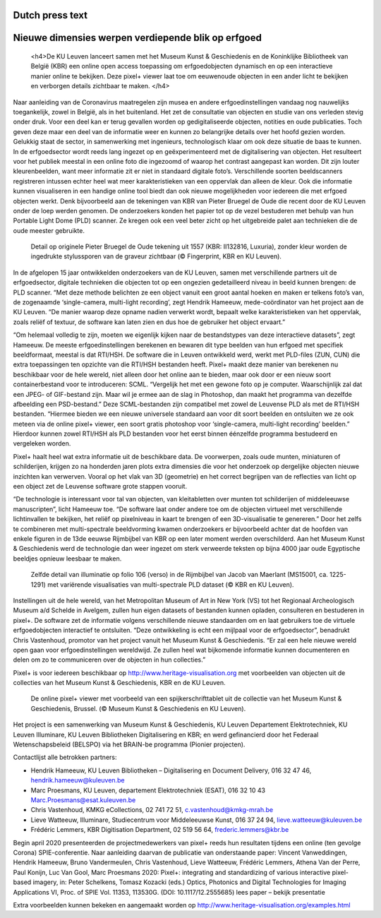 Dutch press text
*************************************
.. raw:: html

   <h2>Nieuwe dimensies werpen verdiepende blik op erfgoed</h2>

Nieuwe dimensies werpen verdiepende blik op erfgoed
*************************************

   <h4>De KU Leuven lanceert samen met het Museum Kunst & Geschiedenis en de Koninklijke Bibliotheek van België (KBR) een online open access toepassing om erfgoedobjecten dynamisch en op een interactieve manier online te bekijken. Deze pixel+ viewer laat toe om eeuwenoude objecten in een ander licht te bekijken en verborgen details zichtbaar te maken. </h4> 

Naar aanleiding van de Coronavirus maatregelen zijn musea en andere erfgoedinstellingen vandaag nog nauwelijks toegankelijk, zowel in België, als in het buitenland. Het zet de consultatie van objecten en studie van ons verleden stevig onder druk. Voor een deel kan er terug gevallen worden op gedigitaliseerde objecten, notities en oude publicaties. Toch geven deze maar een deel van de informatie weer en kunnen zo belangrijke details over het hoofd gezien worden. Gelukkig staat de sector, in samenwerking met ingenieurs, technologisch klaar om ook deze situatie de baas te kunnen.
In de erfgoedsector wordt reeds lang ingezet op en geëxperimenteerd met de digitalisering van objecten. Het resulteert voor het publiek meestal in een online foto die ingezoomd of waarop het contrast aangepast kan worden. Dit zijn louter kleurenbeelden, want meer informatie zit er niet in standaard digitale foto’s. Verschillende soorten beeldscanners registreren intussen echter heel wat meer karakteristieken van een oppervlak dan alleen de kleur. Ook die informatie kunnen visualiseren in een handige online tool biedt dan ook nieuwe mogelijkheden voor iedereen die met erfgoed objecten werkt. Denk bijvoorbeeld aan de tekeningen van KBR van Pieter Bruegel de Oude die recent door de KU Leuven onder de loep werden genomen. De onderzoekers konden het papier tot op de vezel bestuderen met behulp van hun Portable Light Dome (PLD) scanner. Ze kregen ook een veel beter zicht op het uitgebreide palet aan technieken die de oude meester gebruikte. 

.. figure:: _static/images/samples_bruegel_detail_RGBandShaded.gif
   :scale: 30 %
   :alt:

   Detail op originele Pieter Bruegel de Oude tekening uit 1557 (KBR: II132816, Luxuria), zonder kleur worden de ingedrukte stylussporen van de graveur zichtbaar (© Fingerprint, KBR en KU Leuven).

.. raw:: html

   <h3>Software is de sleutel</h3>

In de afgelopen 15 jaar ontwikkelden onderzoekers van de KU Leuven, samen met verschillende partners uit de erfgoedsector, digitale technieken die objecten tot op een ongezien gedetailleerd niveau in beeld kunnen brengen: de PLD scanner. “Met deze methode belichten ze een object vanuit een groot aantal hoeken en maken er telkens foto’s van, de zogenaamde ‘single-camera, multi-light recording’, zegt Hendrik Hameeuw, mede-coördinator van het project aan de KU Leuven. “De manier waarop deze opname nadien verwerkt wordt, bepaalt welke karakteristieken van het oppervlak, zoals reliëf of textuur, de software kan laten zien en dus hoe de gebruiker het object ervaart.” 

.. raw:: html

   <h3>Nieuw universeel bestandsformaat</h3>

“Om helemaal volledig te zijn, moeten we eigenlijk kijken naar de bestandstypes van deze interactieve datasets”, zegt Hameeuw. De meeste erfgoedinstellingen berekenen en bewaren dit type beelden van hun erfgoed met specifiek beeldformaat, meestal is dat RTI/HSH. De software die in Leuven ontwikkeld werd, werkt met PLD-files (ZUN, CUN) die extra toepassingen ten opzichte van die RTI/HSH bestanden heeft. Pixel+ maakt deze manier van berekenen nu beschikbaar voor de hele wereld, niet alleen door het online aan te bieden, maar ook door er een nieuw soort containerbestand voor te introduceren: SCML. “Vergelijk het met een gewone foto op je computer. Waarschijnlijk zal dat een JPEG- of GIF-bestand zijn. Maar wil je ermee aan de slag in Photoshop, dan maakt het programma van dezelfde afbeelding een PSD-bestand.” Deze SCML-bestanden zijn compatibel met zowel de Leuvense PLD als met de RTI/HSH bestanden. “Hiermee bieden we een nieuwe universele standaard aan voor dit soort beelden en ontsluiten we ze ook meteen via de online pixel+ viewer, een soort gratis photoshop voor ‘single-camera, multi-light recording’ beelden.” Hierdoor kunnen zowel RTI/HSH als PLD bestanden voor het eerst binnen éénzelfde programma bestudeerd en vergeleken worden.

.. raw:: html

   <h3>Een nieuwe wereld</h3>

Pixel+ haalt heel wat extra informatie uit de beschikbare data. De voorwerpen, zoals oude munten, miniaturen of schilderijen, krijgen zo na honderden jaren plots extra dimensies die voor het onderzoek op dergelijke objecten nieuwe inzichten kan verwerven. Vooral op het vlak van 3D (geometrie) en het correct begrijpen van de reflecties van licht op een object zet de Leuvense software grote stappen vooruit. 

“De technologie is interessant voor tal van objecten, van kleitabletten over munten tot schilderijen of middeleeuwse manuscripten”, licht Hameeuw toe. “De software laat onder andere toe om de objecten virtueel met verschillende lichtinvallen te bekijken, het reliëf op pixelniveau in kaart te brengen of een 3D-visualisatie te genereren.” Door het zelfs te combineren met multi-spectrale beeldvorming kwamen onderzoekers er bijvoorbeeld achter dat de hoofden van enkele figuren in de 13de eeuwse Rijmbijbel van KBR op een later moment werden overschilderd. Aan het Museum Kunst & Geschiedenis werd de technologie dan weer ingezet om sterk verweerde teksten op bijna 4000 jaar oude Egyptische beeldjes opnieuw leesbaar te maken.
 
.. figure:: _static/images/samples_rijmbijbel_RGBandIR.jpg
   :scale: 10 %
   :alt:

   Zelfde detail van illuminatie op folio 106 (verso) in de Rijmbijbel van Jacob van Maerlant (MS15001, ca. 1225-1291) met variërende visualisaties van multi-spectrale PLD dataset (© KBR en KU Leuven).

Instellingen uit de hele wereld, van het Metropolitan Museum of Art in New York (VS) tot het Regionaal Archeologisch Museum a/d Schelde in Avelgem, zullen hun eigen datasets of bestanden kunnen opladen, consulteren en bestuderen in pixel+. De software zet de informatie volgens verschillende nieuwe standaarden om en laat gebruikers toe de virtuele erfgoedobjecten interactief te ontsluiten. “Deze ontwikkeling is echt een mijlpaal voor de erfgoedsector”, benadrukt Chris Vastenhoud, promotor van het project vanuit het Museum Kunst & Geschiedenis. “Er zal een hele nieuwe wereld open gaan voor erfgoedinstellingen wereldwijd. Ze zullen heel wat bijkomende informatie kunnen documenteren en delen om zo te communiceren over de objecten in hun collecties.”

Pixel+ is voor iedereen beschikbaar op http://www.heritage-visualisation.org met voorbeelden van objecten uit de collecties van het Museum Kunst & Geschiedenis, KBR en de KU Leuven.

.. figure:: _static/images/news_viewer.png
   :scale: 40 %
   :alt:

   De online pixel+ viewer met voorbeeld van een spijkerschrifttablet uit de collectie van het Museum Kunst & Geschiedenis, Brussel. (© Museum Kunst & Geschiedenis en KU Leuven).

Het project is een samenwerking van Museum Kunst & Geschiedenis, KU Leuven Departement Elektrotechniek, KU Leuven Illuminare, KU Leuven Bibliotheken Digitalisering en KBR; en werd gefinancierd door het Federaal Wetenschapsbeleid (BELSPO) via het BRAIN-be programma (Pionier projecten).

Contactlijst alle betrokken partners: 

* Hendrik Hameeuw, KU Leuven Bibliotheken – Digitalisering en Document Delivery, 016 32 47 46, hendrik.hameeuw@kuleuven.be 
* Marc Proesmans, KU Leuven, departement Elektrotechniek (ESAT), 016 32 10 43 Marc.Proesmans@esat.kuleuven.be 
* Chris Vastenhoud, KMKG eCollections, 02 741 72 51, c.vastenhoud@kmkg-mrah.be
* Lieve Watteeuw, Illuminare, Studiecentrum voor Middeleeuwse Kunst, 016 37 24 94, lieve.watteeuw@kuleuven.be
* Frédéric Lemmers, KBR Digitisation Department,  02 519 56 64,  frederic.lemmers@kbr.be 

Begin april 2020 presenteerden de projectmedewerkers van pixel+ reeds hun resultaten tijdens een online (ten gevolge Corona) SPIE-conferentie. Naar aanleiding daarvan de publicatie van onderstaande paper:  
Vincent Vanweddingen, Hendrik Hameeuw, Bruno Vandermeulen, Chris Vastenhoud, Lieve Watteeuw, Frédéric Lemmers, Athena Van der Perre, Paul Konijn, Luc Van Gool, Marc Proesmans 2020: Pixel+: integrating and standardizing of various interactive pixel-based imagery, in: Peter Schelkens, Tomasz Kozacki (eds.) Optics, Photonics and Digital Technologies for Imaging Applications VI, Proc. of SPIE Vol. 11353, 113530G. (DOI: 10.1117/12.2555685)
lees paper – bekijk presentatie


Extra voorbeelden kunnen bekeken en aangemaakt worden op http://www.heritage-visualisation.org/examples.html

       
